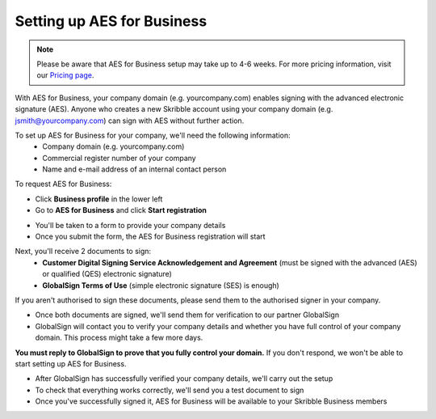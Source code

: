 .. _aes-setup:

===========================
Setting up AES for Business
===========================

.. NOTE::
  Please be aware that AES for Business setup may take up to 4-6 weeks. For more pricing information, visit our `Pricing page`_.

.. _Pricing page: https://www.skribble.com/en/pricing/
  
With AES for Business, your company domain (e.g. yourcompany.com) enables signing with the advanced electronic signature (AES). Anyone who creates a new Skribble account using your company domain (e.g. jsmith@yourcompany.com) can sign with AES without further action.

To set up AES for Business for your company, we'll need the following information:
  - Company domain (e.g. yourcompany.com)
  - Commercial register number of your company
  - Name and e-mail address of an internal contact person

To request AES for Business:

- Click **Business profile** in the lower left

- Go to **AES for Business** and click **Start registration**

.. image:: aes_register2.png
    :class: with-shadow


- You'll be taken to a form to provide your company details

- Once you submit the form, the AES for Business registration will start

Next, you'll receive 2 documents to sign:
  - **Customer Digital Signing Service Acknowledgement and Agreement** (must be signed with the advanced (AES) or qualified (QES) electronic signature)
  - **GlobalSign Terms of Use** (simple electronic signature (SES) is enough)
  
If you aren't authorised to sign these documents, please send them to the authorised signer in your company.
 
- Once both documents are signed, we'll send them for verification to our partner GlobalSign

- GlobalSign will contact you to verify your company details and whether you have full control of your company domain. This process might take a few more days. 

**You must reply to GlobalSign to prove that you fully control your domain.** If you don't respond, we won't be able to start setting up AES for Business.

- After GlobalSign has successfully verified your company details, we'll carry out the setup

- To check that everything works correctly, we'll send you a test document to sign

- Once you've successfully signed it, AES for Business will be available to your Skribble Business members

